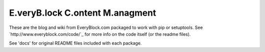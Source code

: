 ==================================
 E.veryB.lock C.ontent M.anagment
==================================

These are the blog and wiki from EveryBlock.com packaged to work with
pip or setuptools. See `http://www.everyblock.com/code/`_ for more
info on the code itself (or the readme files).

See 'docs' for original README files included with each package.